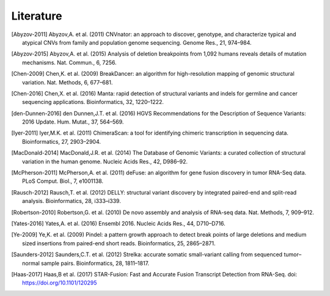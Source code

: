 Literature
..........

.. [Abyzov-2011] Abyzov,A. et al. (2011) CNVnator: an approach to discover, genotype, and characterize typical and atypical CNVs from family and population genome sequencing. Genome Res., 21, 974–984.
.. [Abyzov-2015] Abyzov,A. et al. (2015) Analysis of deletion breakpoints from 1,092 humans reveals details of mutation mechanisms. Nat. Commun., 6, 7256.
.. [Chen-2009] Chen,K. et al. (2009) BreakDancer: an algorithm for high-resolution mapping of genomic structural variation. Nat. Methods, 6, 677–681.
.. [Chen-2016] Chen,X. et al. (2016) Manta: rapid detection of structural variants and indels for germline and cancer sequencing applications. Bioinformatics, 32, 1220–1222.
.. [den-Dunnen-2016] den Dunnen,J.T. et al. (2016) HGVS Recommendations for the Description of Sequence Variants: 2016 Update. Hum. Mutat., 37, 564–569.
.. [Iyer-2011] Iyer,M.K. et al. (2011) ChimeraScan: a tool for identifying chimeric transcription in sequencing data. Bioinformatics, 27, 2903–2904.
.. [MacDonald-2014] MacDonald,J.R. et al. (2014) The Database of Genomic Variants: a curated collection of structural variation in the human genome. Nucleic Acids Res., 42, D986–92.
.. [McPherson-2011] McPherson,A. et al. (2011) deFuse: an algorithm for gene fusion discovery in tumor RNA-Seq data. PLoS Comput. Biol., 7, e1001138.
.. [Rausch-2012] Rausch,T. et al. (2012) DELLY: structural variant discovery by integrated paired-end and split-read analysis. Bioinformatics, 28, i333–i339.
.. [Robertson-2010] Robertson,G. et al. (2010) De novo assembly and analysis of RNA-seq data. Nat. Methods, 7, 909–912.
.. [Yates-2016] Yates,A. et al. (2016) Ensembl 2016. Nucleic Acids Res., 44, D710–D716.
.. [Ye-2009] Ye,K. et al. (2009) Pindel: a pattern growth approach to detect break points of large deletions and medium sized insertions from paired-end short reads. Bioinformatics, 25, 2865–2871.
.. [Saunders-2012] Saunders,C.T. et al. (2012) Strelka: accurate somatic small-variant calling from sequenced tumor–normal sample pairs. Bioinformatics, 28, 1811–1817.
.. [Haas-2017] Haas,B et al. (2017) STAR-Fusion: Fast and Accurate Fusion Transcript Detection from RNA-Seq. doi: https://doi.org/10.1101/120295